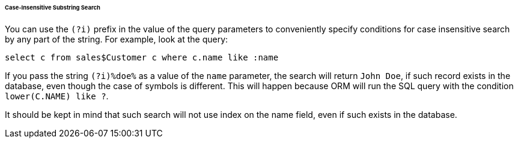 :sourcesdir: ../../../../../../source

[[query_case_insensitive]]
====== Case-Insensitive Substring Search

You can use the `(?i)` prefix in the value of the query parameters to conveniently specify conditions for case insensitive search by any part of the string. For example, look at the query:

[source, jpql]
----
select c from sales$Customer c where c.name like :name
----

If you pass the string `(?i)%doe%` as a value of the `name` parameter, the search will return `John Doe`, if such record exists in the database, even though the case of symbols is different. This will happen because ORM will run the SQL query with the condition `lower(C.NAME) like ?`.

It should be kept in mind that such search will not use index on the name field, even if such exists in the database.

